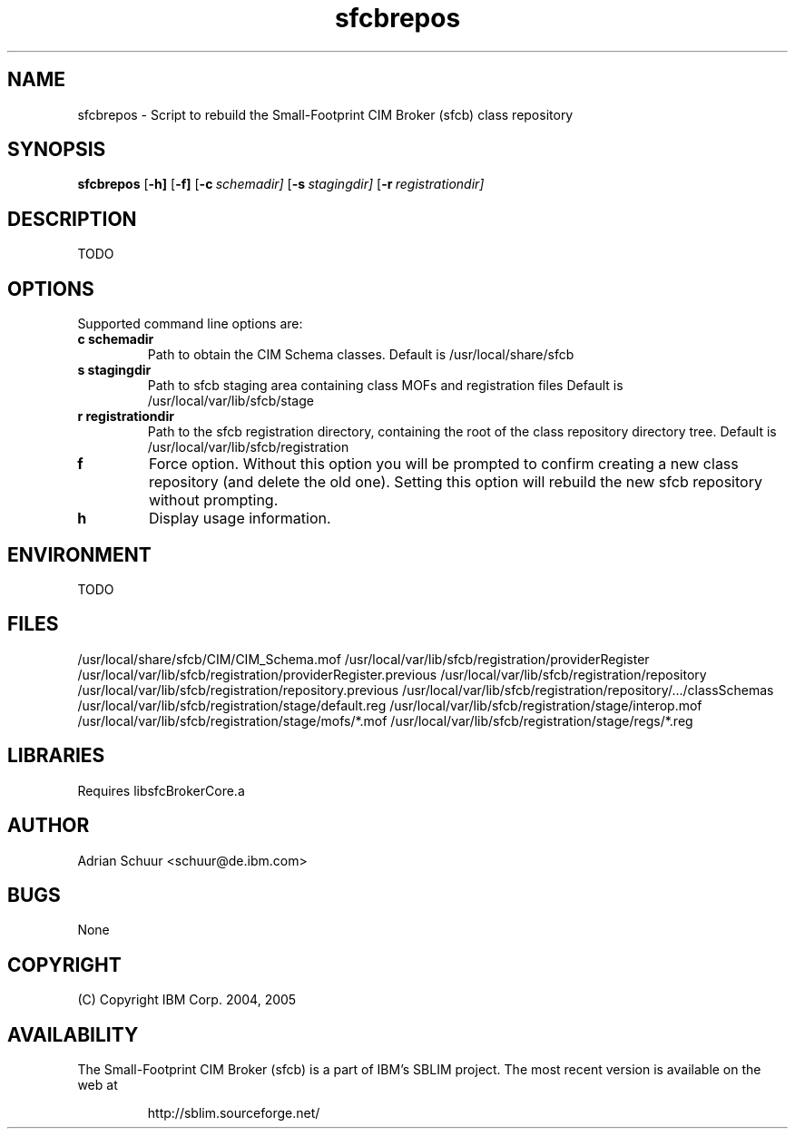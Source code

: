 .ig
(C) Copyright IBM Corp. 2004, 2005
                                                                                
Permission is granted to make and distribute verbatim copies of
this manual provided the copyright notice and this permission notice
are preserved on all copies.
                                                                                
Permission is granted to copy and distribute modified versions of this
manual under the conditions for verbatim copying, provided that the
entire resulting derived work is distributed under the terms of a
permission notice identical to this one.
..
.de TQ
.br
.ns
.TP \\$1
..
.\" Like TP, but if specified indent is more than half
.\" the current line-length - indent, use the default indent.
.de Tp
.ie \\n(.$=0:((0\\$1)*2u>(\\n(.lu-\\n(.iu)) .TP
.el .TP "\\$1"
..
.TH sfcbrepos 1 "August 2005" "sfcbrepos Version 1.0"

.SH NAME
sfcbrepos \- Script to rebuild the Small-Footprint CIM Broker (sfcb) class repository

.SH SYNOPSIS
.B sfcbrepos
[\c
.BR \-h]
[\c
.BR \-f]
[\c
.BI \-c \ schemadir\fr]
[\c
.BI \-s \ stagingdir\fr]
[\c
.BI \-r \ registrationdir\fr]

.SH DESCRIPTION
TODO

.SH OPTIONS
Supported command line options are:
.TP
.B c schemadir
\tPath to obtain the CIM Schema classes.
Default is /usr/local/share/sfcb
.TP
.B s stagingdir
\tPath to sfcb staging area containing class MOFs and registration files
Default is /usr/local/var/lib/sfcb/stage
.TP
.B r registrationdir
\tPath to the sfcb registration directory, containing the root of the class repository directory tree. 
Default is /usr/local/var/lib/sfcb/registration
.TP
.B f
\tForce option. Without this option you will be prompted to confirm creating a new class repository (and delete the old one).
Setting this option will rebuild the new sfcb repository without prompting.
.TP
.B h
\tDisplay usage information.

.SH ENVIRONMENT
TODO

.SH FILES
/usr/local/share/sfcb/CIM/CIM_Schema.mof
/usr/local/var/lib/sfcb/registration/providerRegister
/usr/local/var/lib/sfcb/registration/providerRegister.previous
/usr/local/var/lib/sfcb/registration/repository
/usr/local/var/lib/sfcb/registration/repository.previous
/usr/local/var/lib/sfcb/registration/repository/.../classSchemas
/usr/local/var/lib/sfcb/registration/stage/default.reg
/usr/local/var/lib/sfcb/registration/stage/interop.mof
/usr/local/var/lib/sfcb/registration/stage/mofs/*.mof
/usr/local/var/lib/sfcb/registration/stage/regs/*.reg

.SH LIBRARIES
Requires libsfcBrokerCore.a

.SH AUTHOR
Adrian Schuur <schuur@de.ibm.com>

.SH BUGS
None

.SH COPYRIGHT
(C) Copyright IBM Corp. 2004, 2005

.SH AVAILABILITY
The Small-Footprint CIM Broker (sfcb) is a part of IBM's SBLIM project.
The most recent version is available on the web at
.IP
\%http://sblim.sourceforge.net/

.
.\" Local Variables:
.\" mode: nroff
.\" End:


